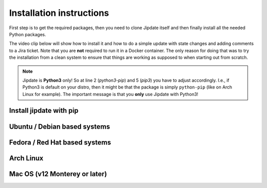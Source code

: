 .. _install:

#########################
Installation instructions
#########################
First step is to get the required packages, then you need to clone Jipdate
itself and then finally install all the needed Python packages.

The video clip below will show how to install it and how to do a simple update
with state changes and adding comments to a Jira ticket. Note that you are
**not** required to run it in a Docker container. The only reason for doing that
was to try the installation from a clean system to ensure that things are
working as supposed to when starting out from scratch.

.. raw:: html

    <iframe width="560" height="315"
    src="https://www.youtube.com/embed/q8CMftA4c4M" frameborder="0"
    allow="accelerometer; autoplay; encrypted-media; gyroscope;
    picture-in-picture" allowfullscreen></iframe>

.. note::

    Jipdate is **Python3** only! So at line 2 (*python3-pip*) and 5 (*pip3*) you
    have to adjust accordingly. I.e., if Python3 is default on your distro, then
    it might be that the package is simply ``python-pip`` (like on Arch Linux
    for example). The important message is that you **only** use Jipdate with
    Python3!

Install jipdate with pip
=============================
.. code-block:: bash
    :linenos:
    :emphasize-lines: 3, 6

    $ pip3 install --user jipdate

Ubuntu / Debian based systems
=============================
.. code-block:: bash
    :linenos:
    :emphasize-lines: 3, 6

    $ sudo apt install python3-pip git
    $ git clone https://github.com/Linaro/jipdate.git
    $ cd jipdate
    $ pip3 install --user flit
    $ flit build
    $ flit install --symlink

Fedora / Red Hat based systems
==============================
.. code-block:: bash
    :linenos:
    :emphasize-lines: 2, 4

    $ sudo dnf -y install python3-pyyaml python3-jira
    $ git clone https://github.com/Linaro/jipdate.git
    $ cd jipdate
    $ pip3 install --user flit
    $ flit build
    $ flit install --symlink

Arch Linux
==========
.. code-block:: bash
    :linenos:
    :emphasize-lines: 2, 5

    $ sudo pacman -Syu
    $ sudo pacman -S extra/git extra/python extra/python-pip
    $ git clone https://github.com/Linaro/jipdate.git
    $ cd jipdate
    $ pip3 install --user flit
    $ flit build
    $ flit install --symlink

Mac OS (v12 Monterey or later)
==============================
.. code-block:: bash
    :linenos:   
    :emphasize-lines: 1, 3, 5
    
    $ /bin/bash -c "$(curl -fsSL https://raw.githubusercontent.com/Homebrew/install/HEAD/install.sh)"
    $ brew install python git
    $ git clone https://github.com/Linaro/jipdate.git
    $ cd jipdate
    $ pip3 install --user flit
    $ flit build
    $ flit install --symlink
